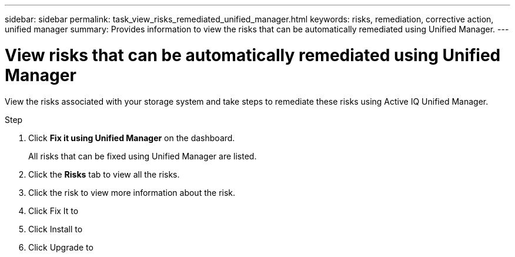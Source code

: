 ---
sidebar: sidebar
permalink: task_view_risks_remediated_unified_manager.html
keywords: risks, remediation, corrective action, unified manager
summary: Provides information to view the risks that can be automatically remediated using Unified Manager.
---

= View risks that can be automatically remediated using Unified Manager
:toc: macro
:toclevels: 1
:hardbreaks:
:nofooter:
:icons: font
:linkattrs:
:imagesdir: ./media/

[.lead]
View the risks associated with your storage system and take steps to remediate these risks using Active IQ Unified Manager.

.Step
. Click *Fix it using Unified Manager* on the dashboard.
+
All risks that can be fixed using Unified Manager are listed.
. Click the *Risks* tab to view all the risks.
. Click the risk to view more information about the risk.
. Click Fix It to
. Click Install to
. Click Upgrade to
